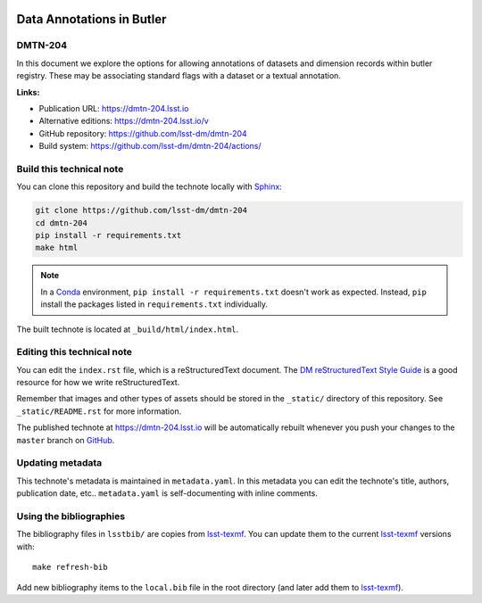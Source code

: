 .. image:: https://img.shields.io/badge/dmtn--204-lsst.io-brightgreen.svg
   :target: https://dmtn-204.lsst.io
.. image:: https://github.com/lsst-dm/dmtn-204/workflows/CI/badge.svg
   :target: https://github.com/lsst-dm/dmtn-204/actions/
..
  Uncomment this section and modify the DOI strings to include a Zenodo DOI badge in the README
  .. image:: https://zenodo.org/badge/doi/10.5281/zenodo.#####.svg
     :target: http://dx.doi.org/10.5281/zenodo.#####

##########################
Data Annotations in Butler
##########################

DMTN-204
========

In this document we explore the options for allowing annotations of datasets and dimension records within butler registry. These may be associating standard flags with a dataset or a textual annotation.

**Links:**

- Publication URL: https://dmtn-204.lsst.io
- Alternative editions: https://dmtn-204.lsst.io/v
- GitHub repository: https://github.com/lsst-dm/dmtn-204
- Build system: https://github.com/lsst-dm/dmtn-204/actions/


Build this technical note
=========================

You can clone this repository and build the technote locally with `Sphinx`_:

.. code-block:: bash

   git clone https://github.com/lsst-dm/dmtn-204
   cd dmtn-204
   pip install -r requirements.txt
   make html

.. note::

   In a Conda_ environment, ``pip install -r requirements.txt`` doesn't work as expected.
   Instead, ``pip`` install the packages listed in ``requirements.txt`` individually.

The built technote is located at ``_build/html/index.html``.

Editing this technical note
===========================

You can edit the ``index.rst`` file, which is a reStructuredText document.
The `DM reStructuredText Style Guide`_ is a good resource for how we write reStructuredText.

Remember that images and other types of assets should be stored in the ``_static/`` directory of this repository.
See ``_static/README.rst`` for more information.

The published technote at https://dmtn-204.lsst.io will be automatically rebuilt whenever you push your changes to the ``master`` branch on `GitHub <https://github.com/lsst-dm/dmtn-204>`_.

Updating metadata
=================

This technote's metadata is maintained in ``metadata.yaml``.
In this metadata you can edit the technote's title, authors, publication date, etc..
``metadata.yaml`` is self-documenting with inline comments.

Using the bibliographies
========================

The bibliography files in ``lsstbib/`` are copies from `lsst-texmf`_.
You can update them to the current `lsst-texmf`_ versions with::

   make refresh-bib

Add new bibliography items to the ``local.bib`` file in the root directory (and later add them to `lsst-texmf`_).

.. _Sphinx: http://sphinx-doc.org
.. _DM reStructuredText Style Guide: https://developer.lsst.io/restructuredtext/style.html
.. _this repo: ./index.rst
.. _Conda: http://conda.pydata.org/docs/
.. _lsst-texmf: https://lsst-texmf.lsst.io
